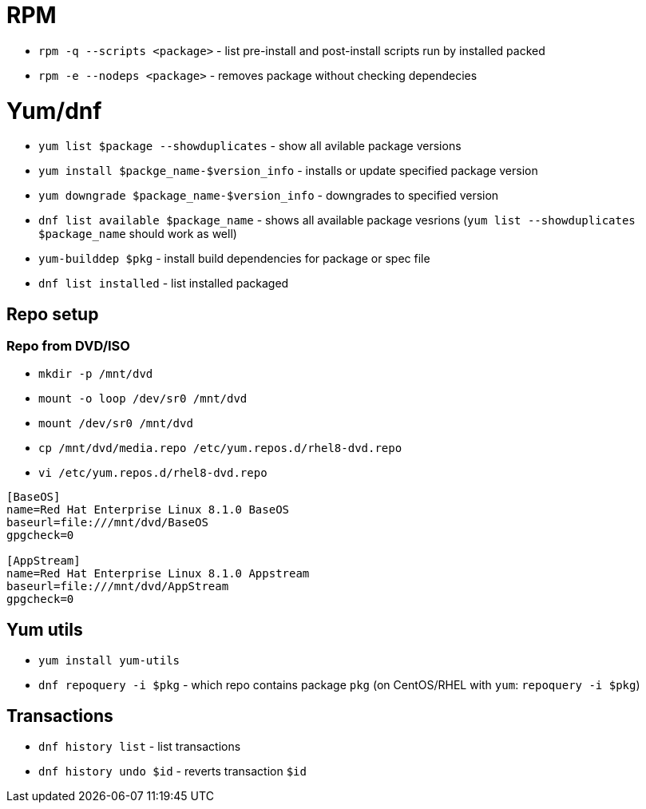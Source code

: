 = RPM

* `rpm -q --scripts <package>` - list pre-install and post-install scripts run by installed packed
* `rpm -e --nodeps <package>` - removes package without checking dependecies

= Yum/dnf

* `yum list $package --showduplicates` - show all avilable package versions
* `yum install $packge_name-$version_info` - installs or update specified package version
* `yum downgrade $package_name-$version_info` - downgrades to specified version
* `dnf list available $package_name` - shows all available package vesrions (`yum list --showduplicates $package_name` should work as well)
* `yum-builddep $pkg` - install build dependencies for package or spec file
* `dnf list installed` - list installed packaged

== Repo setup

=== Repo from DVD/ISO

* `mkdir -p  /mnt/dvd`
* `mount -o loop /dev/sr0 /mnt/dvd`
* `mount /dev/sr0  /mnt/dvd`
* `cp /mnt/dvd/media.repo /etc/yum.repos.d/rhel8-dvd.repo`
* `vi /etc/yum.repos.d/rhel8-dvd.repo`

[source, shell]
----
[BaseOS]
name=Red Hat Enterprise Linux 8.1.0 BaseOS
baseurl=file:///mnt/dvd/BaseOS
gpgcheck=0

[AppStream]
name=Red Hat Enterprise Linux 8.1.0 Appstream
baseurl=file:///mnt/dvd/AppStream
gpgcheck=0
----

== Yum utils

* `yum install yum-utils`
* `dnf repoquery -i $pkg` - which repo contains package `pkg` (on CentOS/RHEL with `yum`: `repoquery -i $pkg`)

== Transactions

* `dnf history list` - list transactions
* `dnf history undo $id` - reverts transaction `$id`	
